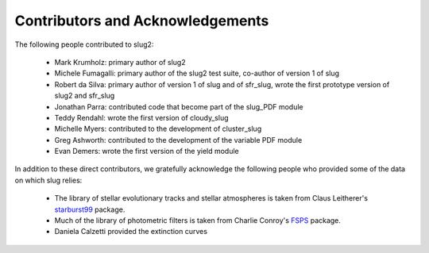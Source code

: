 .. highlight:: rest

Contributors and Acknowledgements
=================================

The following people contributed to slug2:

   * Mark Krumholz: primary author of slug2
   * Michele Fumagalli: primary author of the slug2 test suite, co-author of version 1 of slug
   * Robert da Silva: primary author of version 1 of slug and of sfr_slug, wrote the first prototype version of slug2 and sfr_slug
   * Jonathan Parra: contributed code that become part of the slug_PDF module
   * Teddy Rendahl: wrote the first version of cloudy_slug
   * Michelle Myers: contributed to the development of cluster_slug
   * Greg Ashworth: contributed to the development of the variable PDF module 
   * Evan Demers: wrote the first version of the yield module

In addition to these direct contributors, we gratefully acknowledge the following people who provided some of the data on which slug relies:

   * The library of stellar evolutionary tracks and stellar atmospheres is taken from Claus Leitherer's `starburst99 <http://www.stsci.edu/science/starburst99/docs/default.htm>`_ package.
   * Much of the library of photometric filters is taken from Charlie Conroy's `FSPS <https://code.google.com/p/fsps/>`_ package.
   * Daniela Calzetti provided the extinction curves
